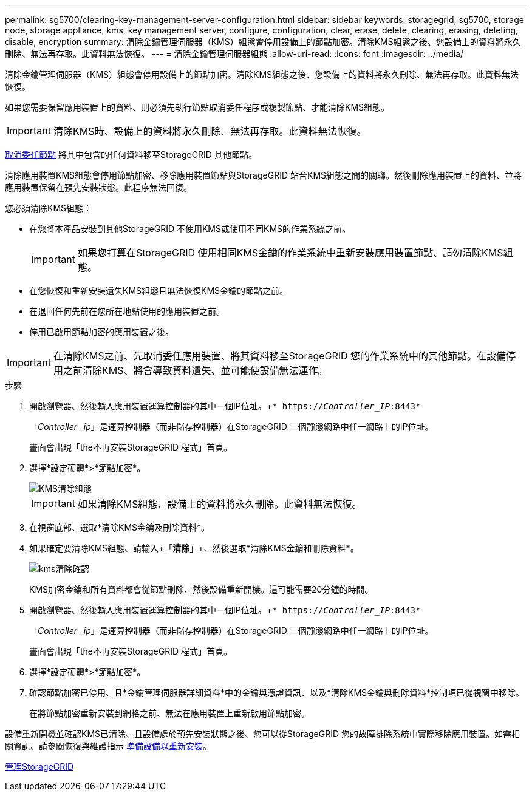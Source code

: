 ---
permalink: sg5700/clearing-key-management-server-configuration.html 
sidebar: sidebar 
keywords: storagegrid, sg5700, storage node, storage appliance, kms, key management server, configure, configuration, clear, erase, delete, clearing, erasing, deleting, disable, encryption 
summary: 清除金鑰管理伺服器（KMS）組態會停用設備上的節點加密。清除KMS組態之後、您設備上的資料將永久刪除、無法再存取。此資料無法恢復。 
---
= 清除金鑰管理伺服器組態
:allow-uri-read: 
:icons: font
:imagesdir: ../media/


[role="lead"]
清除金鑰管理伺服器（KMS）組態會停用設備上的節點加密。清除KMS組態之後、您設備上的資料將永久刪除、無法再存取。此資料無法恢復。

如果您需要保留應用裝置上的資料、則必須先執行節點取消委任程序或複製節點、才能清除KMS組態。


IMPORTANT: 清除KMS時、設備上的資料將永久刪除、無法再存取。此資料無法恢復。

xref:../maintain/grid-node-decommissioning.adoc[取消委任節點] 將其中包含的任何資料移至StorageGRID 其他節點。

清除應用裝置KMS組態會停用節點加密、移除應用裝置節點與StorageGRID 站台KMS組態之間的關聯。然後刪除應用裝置上的資料、並將應用裝置保留在預先安裝狀態。此程序無法回復。

您必須清除KMS組態：

* 在您將本產品安裝到其他StorageGRID 不使用KMS或使用不同KMS的作業系統之前。
+

IMPORTANT: 如果您打算在StorageGRID 使用相同KMS金鑰的作業系統中重新安裝應用裝置節點、請勿清除KMS組態。

* 在您恢復和重新安裝遺失KMS組態且無法恢復KMS金鑰的節點之前。
* 在退回任何先前在您所在地點使用的應用裝置之前。
* 停用已啟用節點加密的應用裝置之後。



IMPORTANT: 在清除KMS之前、先取消委任應用裝置、將其資料移至StorageGRID 您的作業系統中的其他節點。在設備停用之前清除KMS、將會導致資料遺失、並可能使設備無法運作。

.步驟
. 開啟瀏覽器、然後輸入應用裝置運算控制器的其中一個IP位址。+`* https://_Controller_IP_:8443*`
+
「_Controller _ip_」是運算控制器（而非儲存控制器）在StorageGRID 三個靜態網路中任一網路上的IP位址。

+
畫面會出現「the不再安裝StorageGRID 程式」首頁。

. 選擇*設定硬體*>*節點加密*。
+
image::../media/clear_kms.png[KMS清除組態]

+

IMPORTANT: 如果清除KMS組態、設備上的資料將永久刪除。此資料無法恢復。

. 在視窗底部、選取*清除KMS金鑰及刪除資料*。
. 如果確定要清除KMS組態、請輸入+「*清除*」+、然後選取*清除KMS金鑰和刪除資料*。
+
image::../media/fde_disable_confirmation.png[kms清除確認]

+
KMS加密金鑰和所有資料都會從節點刪除、然後設備重新開機。這可能需要20分鐘的時間。

. 開啟瀏覽器、然後輸入應用裝置運算控制器的其中一個IP位址。+`* https://_Controller_IP_:8443*`
+
「_Controller _ip_」是運算控制器（而非儲存控制器）在StorageGRID 三個靜態網路中任一網路上的IP位址。

+
畫面會出現「the不再安裝StorageGRID 程式」首頁。

. 選擇*設定硬體*>*節點加密*。
. 確認節點加密已停用、且*金鑰管理伺服器詳細資料*中的金鑰與憑證資訊、以及*清除KMS金鑰與刪除資料*控制項已從視窗中移除。
+
在將節點加密重新安裝到網格之前、無法在應用裝置上重新啟用節點加密。



設備重新開機並確認KMS已清除、且設備處於預先安裝狀態之後、您可以從StorageGRID 您的故障排除系統中實際移除應用裝置。如需相關資訊、請參閱恢復與維護指示 xref:../maintain/preparing-appliance-for-reinstallation-platform-replacement-only.adoc[準備設備以重新安裝]。

xref:../admin/index.adoc[管理StorageGRID]

